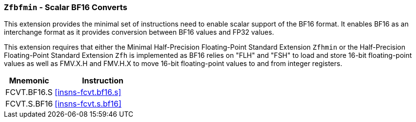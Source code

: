 [[zfbfmin,Zfbfmin]]
=== `Zfbfmin` - Scalar BF16 Converts

This extension provides the minimal set of instructions need to enable scalar support
of the BF16 format. It enables BF16 as an interchange format as it provides conversion
between BF16 values and FP32 values.

This extension requires that either the
Minimal Half-Precision Floating-Point Standard Extension `Zfhmin`
or the Half-Precision Floating-Point Standard Extension `Zfh`
is implemented as BF16 relies on "FLH" and "FSH" to load and store
16-bit floating-point values as well as FMV.X.H and FMV.H.X to move 16-bit
floating-point values to and from integer registers.

[%header,cols="^2,4"]
|===
|Mnemonic
|Instruction
|FCVT.BF16.S    | <<insns-fcvt.bf16.s>>
|FCVT.S.BF16    | <<insns-fcvt.s.bf16>>
|===

